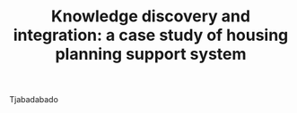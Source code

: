 #+TITLE: Knowledge discovery and integration: a case study of housing planning support system
#+ROAM_KEY: cite:choi2014knowledge

Tjabadabado
